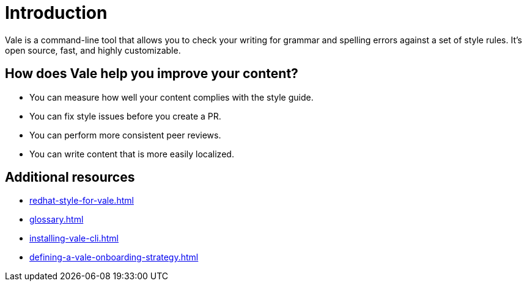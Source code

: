 // Metadata for Antora
:navtitle: Introduction
:keywords: introduction, antora
:description: Get started with Vale
:page-aliases: end-user-guide:introduction.adoc
// End of metadata for Antora
:_module-type: CONCEPT
[id="introduction"]
= Introduction

Vale is a command-line tool that allows you to check your writing for grammar and spelling errors against a set of style rules. It's open source, fast, and highly customizable.

//video link is failing htmltest
//video::745894696[vimeo,align="left",title="A brief non-technical introduction"]

[id="con_the-benefits-of-using-vale"]
== How does Vale help you improve your content?

* You can measure how well your content complies with the style guide.
* You can fix style issues before you create a PR.
* You can perform more consistent peer reviews.
* You can write content that is more easily localized.

[id="con_additional_resources"]
== Additional resources

* xref:redhat-style-for-vale.adoc[]
* xref:glossary.adoc[]

* xref:installing-vale-cli.adoc[]
* xref:defining-a-vale-onboarding-strategy.adoc[]
